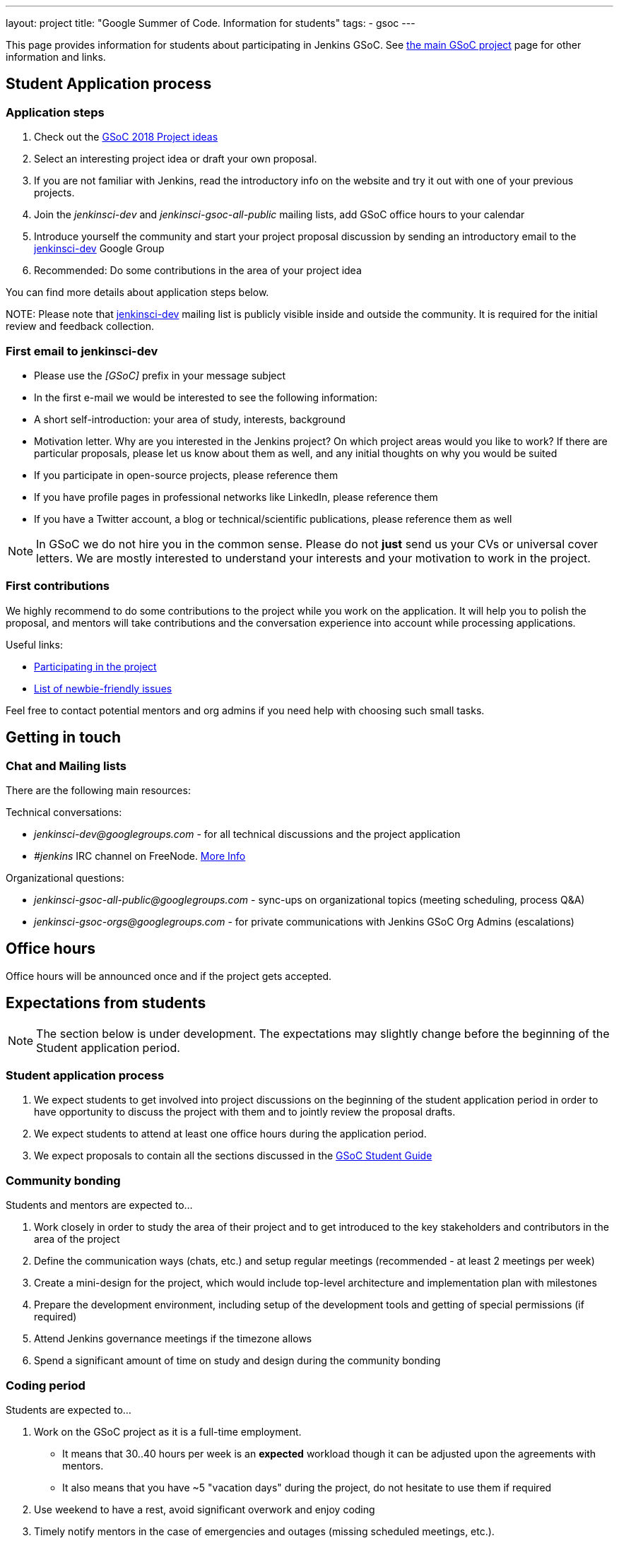 ---
layout: project
title: "Google Summer of Code. Information for students"
tags:
- gsoc
---

This page provides information for students about participating in Jenkins GSoC.
See link:/projects/gsoc[the main GSoC project] page for other information and links.

== Student Application process

=== Application steps

. Check out the link:/projects/gsoc/gsoc2018-project-ideas[GSoC 2018 Project ideas]
. Select an interesting project idea or draft your own proposal.
. If you are not familiar with Jenkins, read the introductory info on the website and try it out with one of your previous projects.
. Join the _jenkinsci-dev_ and _jenkinsci-gsoc-all-public_ mailing lists, add GSoC office hours to your calendar
. Introduce yourself the community and start your project proposal discussion by sending an introductory email to the link:https://groups.google.com/forum/#!forum/jenkinsci-dev[jenkinsci-dev] Google Group
. Recommended: Do some contributions in the area of your project idea

You can find more details about application steps below.

NOTE: 
Please note that link:https://groups.google.com/forum/#!forum/jenkinsci-dev[jenkinsci-dev] mailing list is publicly visible inside and outside the community. 
It is required for the initial review and feedback collection.

=== First email to jenkinsci-dev

* Please use the _[GSoC]_ prefix in your message subject
* In the first e-mail we would be interested to see the following information:
 * A short self-introduction: your area of study, interests, background
 * Motivation letter. Why are you interested in the Jenkins project? On which project areas would you like to work? If there are particular proposals, please let us know about them as well, and any initial thoughts on why you would be suited
 * If you participate in open-source projects, please reference them
 * If you have profile pages in professional networks like LinkedIn, please reference them
 * If you have a Twitter account, a blog or technical/scientific publications, please reference them as well

NOTE: In GSoC we do not hire you in the common sense.
Please do not **just** send us your CVs or universal cover letters.
We are mostly interested to understand your interests and your motivation to work in the project.

=== First contributions

We highly recommend to do some contributions to the project while you work on the application.
It will help you to polish the proposal,
and mentors will take contributions and the conversation experience into account while processing applications.

Useful links:

* link:/participate[Participating in the project]
* link:https://issues.jenkins-ci.org/issues/?jql=labels%20%3D%20newbie-friendly[List of newbie-friendly issues]

Feel free to contact potential mentors and org admins if you need help with choosing such small tasks.

== Getting in touch

=== Chat and Mailing lists

There are the following main resources:

Technical conversations:

* _jenkinsci-dev@googlegroups.com_ - for all technical discussions and the project application
* _#jenkins_ IRC channel on FreeNode.
link:https://wiki.jenkins-ci.org/display/JENKINS/IRC+Channel[More Info]

Organizational questions:

* _jenkinsci-gsoc-all-public@googlegroups.com_ - sync-ups on organizational topics (meeting scheduling, process Q&A)
* _jenkinsci-gsoc-orgs@googlegroups.com_ - for private communications with Jenkins GSoC Org Admins (escalations)

[[officehours]]
== Office hours

Office hours will be announced once and if the project gets accepted.

== Expectations from students

NOTE: The section below is under development. 
The expectations may slightly change before the beginning of the Student application period.

=== Student application process

. We expect students to get involved into project discussions on the beginning of the student application period in order to have opportunity to discuss the project with them and to jointly review the proposal drafts.
. We expect students to attend at least one office hours during the application period.
. We expect proposals to contain all the sections discussed in the link:http://write.flossmanuals.net/gsocstudentguide/what-is-google-summer-of-code/[GSoC Student Guide]

=== Community bonding

Students and mentors are expected to...

. Work closely in order to study the area of their project and to get introduced to the key stakeholders and contributors in the area of the project
. Define the communication ways (chats, etc.) and setup regular meetings (recommended - at least 2 meetings per week)
. Create a mini-design for the project, which would include top-level architecture and implementation plan with milestones
. Prepare the development environment, including setup of the development tools and getting of special permissions (if required)
. Attend Jenkins governance meetings if the timezone allows
. Spend a significant amount of time on study and design during the community bonding

=== Coding period

Students are expected to...

. Work on the GSoC project as it is a full-time employment.
 * It means that 30..40 hours per week is an **expected** workload though it can be adjusted upon the agreements with mentors.
 * It also means that you have ~5 "vacation days" during the project, do not hesitate to use them if required
. Use weekend to have a rest, avoid significant overwork and enjoy coding
. Timely notify mentors in the case of emergencies and outages (missing scheduled meetings, etc.).
. Timely notify mentors and org admins about unexpected time commitments
. Be around in _#jenkins_ IRC and in the project chats during the working hours
. Attend Jenkins governance meetings if the timezone allows
. Be proactive; reach out to the community if required
. Produce the good quality code with reasonable amount of testing and documentation
. Have a finalized deliverable at the end of the project

Students are **not** expected to...

. Strictly follow the originally submitted mini-design and the project proposal
 * The world is not ideal, and there may be unexpected obstacles or shortcuts
 * Upon the discussion with mentors, any plan can be adjusted
 * We expect students to achieve at least some goals in the original proposal
. Investigate and solve *every* issue on their own
 * We have mentors and experts, who can help you by answering questions and doing joint investigation if required

=== Evaluations

. At the end of the each coding phase students and mentors present the project status at the public meeting
. As a part of the Final evaluation students present the project results at the link:https://www.meetup.com/Jenkins-online-meetup/[Jenkins Online Meetup]

=== Post-GSoC

Depending on the project results, and available budget, we may offer a sponsored trip
to link:https://www.cloudbees.com/jenkinsworld/home[Jenkins world] or another Jenkins-related event to students
who successfully finish their projects.
This sponsorship is not guaranteed though.

If students agree to go to such event, we expect them to present their project and to write a blog-post about the trip.
